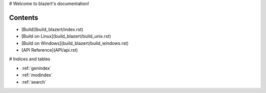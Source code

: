 .. blazert documentation master file, created by
   sphinx-quickstart on Fri Jul  3 16:02:04 2020.
   You can adapt this file completely to your liking, but it should at least
   contain the root `toctree` directive.

# Welcome to blazert's documentation!

Contents
--------
* [Build](build_blazert/index.rst)
* [Build on Linux](build_blazert/build_unix.rst)
* [Build on Windows](build_blazert/build_windows.rst)
* [API Reference](API/api.rst)


# Indices and tables

* :ref:`genindex`
* :ref:`modindex`
* :ref:`search`

